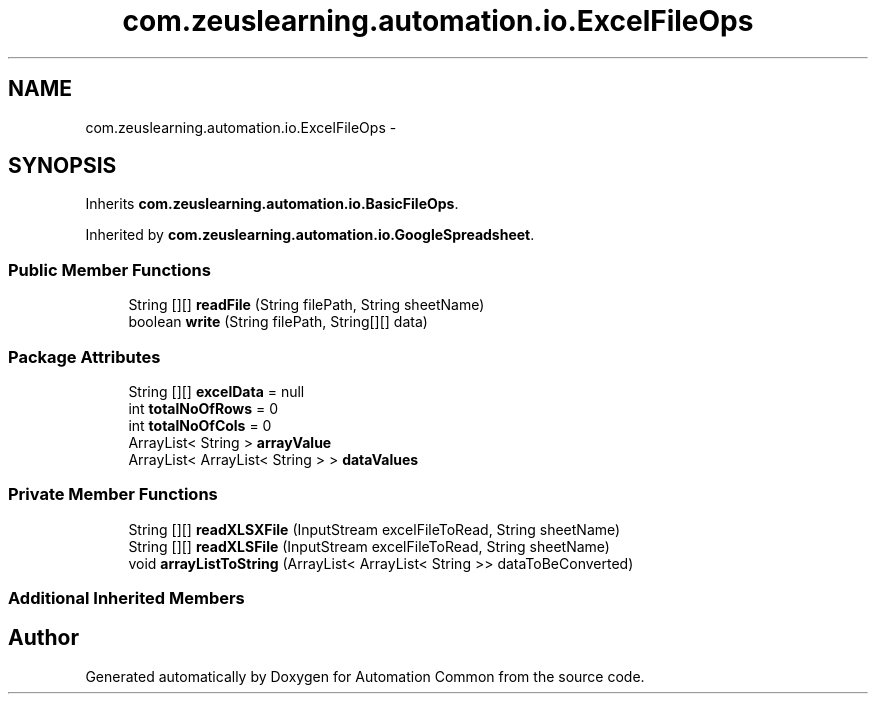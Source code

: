 .TH "com.zeuslearning.automation.io.ExcelFileOps" 3 "Fri Mar 9 2018" "Automation Common" \" -*- nroff -*-
.ad l
.nh
.SH NAME
com.zeuslearning.automation.io.ExcelFileOps \- 
.SH SYNOPSIS
.br
.PP
.PP
Inherits \fBcom\&.zeuslearning\&.automation\&.io\&.BasicFileOps\fP\&.
.PP
Inherited by \fBcom\&.zeuslearning\&.automation\&.io\&.GoogleSpreadsheet\fP\&.
.SS "Public Member Functions"

.in +1c
.ti -1c
.RI "String [][] \fBreadFile\fP (String filePath, String sheetName)"
.br
.ti -1c
.RI "boolean \fBwrite\fP (String filePath, String[][] data)"
.br
.in -1c
.SS "Package Attributes"

.in +1c
.ti -1c
.RI "String [][] \fBexcelData\fP = null"
.br
.ti -1c
.RI "int \fBtotalNoOfRows\fP = 0"
.br
.ti -1c
.RI "int \fBtotalNoOfCols\fP = 0"
.br
.ti -1c
.RI "ArrayList< String > \fBarrayValue\fP"
.br
.ti -1c
.RI "ArrayList< ArrayList< String > > \fBdataValues\fP"
.br
.in -1c
.SS "Private Member Functions"

.in +1c
.ti -1c
.RI "String [][] \fBreadXLSXFile\fP (InputStream excelFileToRead, String sheetName)"
.br
.ti -1c
.RI "String [][] \fBreadXLSFile\fP (InputStream excelFileToRead, String sheetName)"
.br
.ti -1c
.RI "void \fBarrayListToString\fP (ArrayList< ArrayList< String >> dataToBeConverted)"
.br
.in -1c
.SS "Additional Inherited Members"


.SH "Author"
.PP 
Generated automatically by Doxygen for Automation Common from the source code\&.
